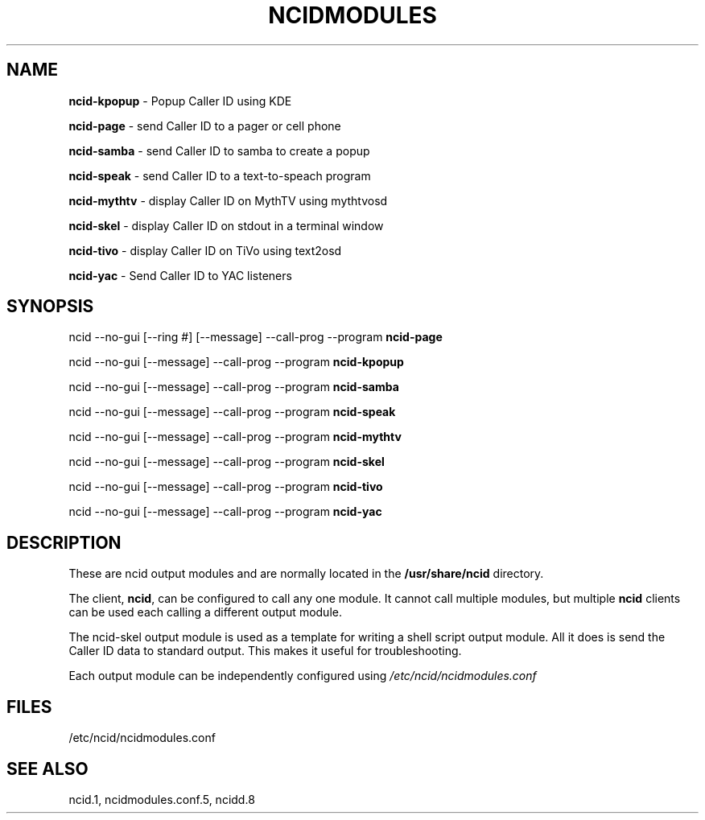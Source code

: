 .\" %W% %G%
.TH NCIDMODULES 1
.SH NAME
.B ncid-kpopup\^
- Popup Caller ID using KDE
.PP
.B ncid-page
- send Caller ID to a pager or cell phone
.PP
.B ncid-samba\^
- send Caller ID to samba to create a popup
.PP
.B ncid-speak\^
- send Caller ID to a text-to-speach program
.PP
.B ncid-mythtv\^
- display Caller ID on MythTV using mythtvosd
.PP
.B ncid-skel\^
- display Caller ID on stdout in a terminal window
.PP
.B ncid-tivo\^
- display Caller ID on TiVo using text2osd
.PP
.B ncid-yac\^
- Send Caller ID to YAC listeners
.SH SYNOPSIS
ncid --no-gui [--ring #] [--message] --call-prog --program
.B ncid-page\^
.PP
ncid --no-gui [--message] --call-prog --program
.B ncid-kpopup\^
.PP
ncid --no-gui [--message] --call-prog --program
.B ncid-samba\^
.PP
ncid --no-gui [--message] --call-prog --program
.B ncid-speak\^
.PP
ncid --no-gui [--message] --call-prog --program
.B ncid-mythtv\^
.PP
ncid --no-gui [--message] --call-prog --program
.B ncid-skel\^
.PP
ncid --no-gui [--message] --call-prog --program
.B ncid-tivo\^
.PP
ncid --no-gui [--message] --call-prog --program
.B ncid-yac\^
.SH DESCRIPTION
These are ncid output modules and are normally located in the
.BR /usr/share/ncid
directory.
.PP
The client,
.BR ncid ,
can be configured to call any one module.  It cannot call multiple modules,
but multiple \fBncid\fR clients can be used each calling a different output
module.
.PP
The ncid-skel output module is used as a template for writing
a shell script output module.  All it does is send the Caller ID
data to standard output.  This makes it useful for troubleshooting.
.PP
Each output module can be independently configured using
.I /etc/ncid/ncidmodules.conf
.PD
.SH FILES
/etc/ncid/ncidmodules.conf
.SH SEE ALSO
ncid.1,
ncidmodules.conf.5,
ncidd.8
